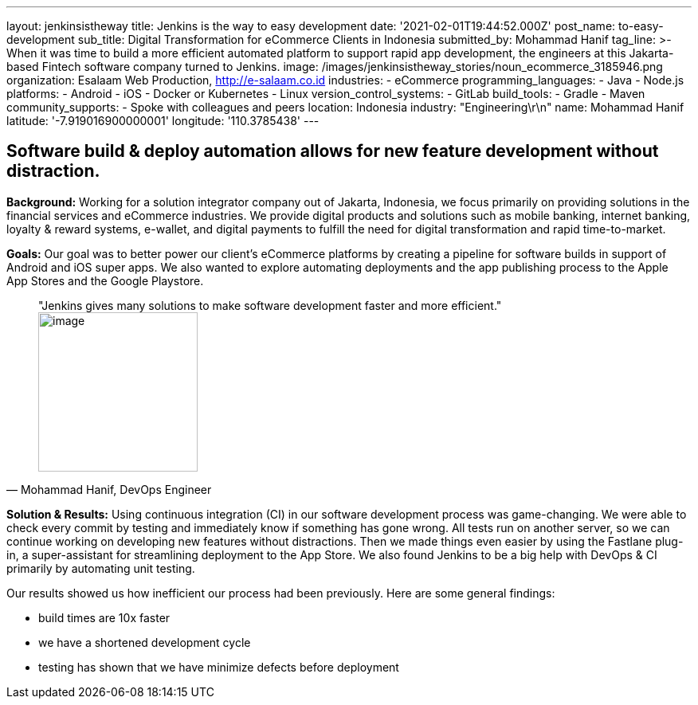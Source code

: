 ---
layout: jenkinsistheway
title: Jenkins is the way to easy development
date: '2021-02-01T19:44:52.000Z'
post_name: to-easy-development
sub_title: Digital Transformation for eCommerce Clients in Indonesia
submitted_by: Mohammad Hanif
tag_line: >-
  When it was time to build a more efficient automated platform to support rapid
  app development, the engineers at this Jakarta-based Fintech software company
  turned to Jenkins.
image: /images/jenkinsistheway_stories/noun_ecommerce_3185946.png
organization: Esalaam Web Production, http://e-salaam.co.id
industries:
  - eCommerce
programming_languages:
  - Java
  - Node.js
platforms:
  - Android
  - iOS
  - Docker or Kubernetes
  - Linux
version_control_systems:
  - GitLab
build_tools:
  - Gradle
  - Maven
community_supports:
  - Spoke with colleagues and peers
location: Indonesia
industry: "Engineering\r\n"
name: Mohammad Hanif
latitude: '-7.919016900000001'
longitude: '110.3785438'
---





== Software build & deploy automation allows for new feature development without distraction.

*Background:* Working for a solution integrator company out of Jakarta, Indonesia, we focus primarily on providing solutions in the financial services and eCommerce industries. We provide digital products and solutions such as mobile banking, internet banking, loyalty & reward systems, e-wallet, and digital payments to fulfill the need for digital transformation and rapid time-to-market.

*Goals:* Our goal was to better power our client's eCommerce platforms by creating a pipeline for software builds in support of Android and iOS super apps. We also wanted to explore automating deployments and the app publishing process to the Apple App Stores and the Google Playstore.





[.testimonal]
[quote, "Mohammad Hanif, DevOps Engineer"]
"Jenkins gives many solutions to make software development faster and more efficient."
image:/images/jenkinsistheway_stories/Jenkins-logo.png[image,width=200,height=200]


*Solution & Results:* Using continuous integration (CI) in our software development process was game-changing. We were able to check every commit by testing and immediately know if something has gone wrong. All tests run on another server, so we can continue working on developing new features without distractions. Then we made things even easier by using the Fastlane plug-in, a super-assistant for streamlining deployment to the App Store. We also found Jenkins to be a big help with DevOps & CI primarily by automating unit testing. 

Our results showed us how inefficient our process had been previously. Here are some general findings:

* build times are 10x faster 
* we have a shortened development cycle
* testing has shown that we have minimize defects before deployment

